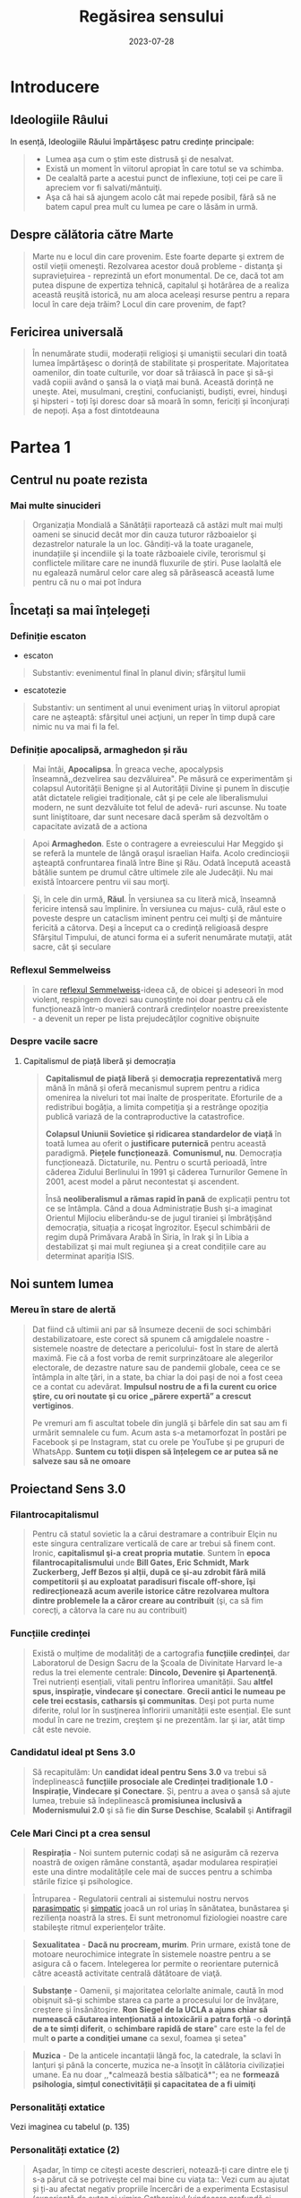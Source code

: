 :PROPERTIES:
:ID:       ed186da4-7847-4851-8705-54d4a24606d4
:END:
#+title: Regăsirea sensului
#+filetags: :book:
#+date: 2023-07-28

* Introducere
** Ideologiile Râului

In esență, Ideologiile Răului împărtăşesc patru credințe principale:

#+begin_quote
- Lumea aşa cum o ştim este distrusă şi de nesalvat.
- Există un moment în viitorul apropiat în care totul se va schimba.
- De cealaltă parte a acestui punct de inflexiune, toți cei pe care îi apreciem vor fi salvati/mântuiţi.
- Aşa că hai să ajungem acolo cât mai repede posibil, fără să ne batem capul prea mult cu lumea pe care o lăsăm in urmă.
#+end_quote

** Despre călătoria către Marte

#+begin_quote
Marte nu e locul din care provenim. Este foarte departe şi extrem de ostil vieții omeneşti. Rezolvarea acestor două probleme - distanţa şi supraviețuirea - reprezintă un efort monumental. De ce, dacă tot am putea dispune de expertiza tehnică, capitalul şi hotărârea de a realiza această reuşită istorică, nu am aloca aceleași resurse pentru a repara locul în care deja trăim? Locul din care provenim, de fapt?
#+end_quote

** Fericirea universală

#+begin_quote
În nenumărate studii, moderații religioşi şi umaniştii seculari din toată lumea împărtăşesc o dorință de stabilitate și prosperitate. Majoritatea oamenilor, din toate culturile, vor doar să trăiască în pace şi să-şi vadă copiii având o şansă la o viaţă mai bună. Această dorință ne uneşte. Atei, musulmani, creştini, confucianişti, budiști, evrei, hinduşi şi hipsteri - toți îşi doresc doar să moară în somn, fericiți și înconjurați de nepoți. Așa a fost dintotdeauna
#+end_quote

* Partea 1
** Centrul nu poate rezista
*** Mai multe sinucideri

#+begin_quote
Organizația Mondială a Sănătății raportează că astăzi mult mai mulți oameni se sinucid decât mor din cauza tuturor războaielor şi dezastrelor naturale la un loc. Gândiți-vă la toate uraganele, inundațiile şi incendiile şi la toate războaiele civile, terorismul şi conflictele militare care ne inundă fluxurile de știri. Puse laolaltă ele nu egalează numărul celor care aleg să părăsească această lume pentru că nu o mai pot îndura
#+end_quote

** Încetați sa mai înțelegeți
*** Definiție escaton

- escaton

#+begin_quote
Substantiv: evenimentul final în planul divin; sfârşitul lumii
#+end_quote

- escatotezie

#+begin_quote
Substantiv: un sentiment al unui eveniment uriaş în viitorul apropiat care ne aşteaptă: sfârşitul unei acţiuni, un reper în timp după care nimic nu va mai fi la fel.
#+end_quote

*** Definiție apocalipsă, armaghedon și rău

#+begin_quote
Mai întâi, *Apocalipsa*. În greaca veche, apocalypsis înseamnă,,dezvelirea sau dezvăluirea". Pe măsură ce experimentăm şi colapsul Autorității Benigne şi al Autorității Divine şi punem în discuție atât dictatele religiei tradiționale, cât şi pe cele ale liberalismului modern, ne sunt dezvăluite tot felul de adevă- ruri ascunse. Nu toate sunt liniştitoare, dar sunt necesare dacă sperăm să dezvoltăm o capacitate avizată de a actiona
#+end_quote

#+begin_quote
Apoi *Armaghedon*. Este o contragere a evreiescului Har Meggido şi se referă la muntele de lângă oraşul israelian Haifa. Acolo credincioşii aşteaptă confruntarea finală între Bine şi Rău. Odată începută această bătălie suntem pe drumul către ultimele zile ale Judecăţii. Nu mai există întoarcere pentru vii sau morţi.
#+end_quote

#+begin_quote
Şi, în cele din urmă, *Răul*. În versiunea sa cu literă mică, înseamnă fericire intensă sau împlinire. În versiunea cu majus- culă, răul este o poveste despre un cataclism iminent pentru cei mulţi şi de mântuire fericită a câtorva. Deşi a început ca o credinţă religioasă despre Sfârşitul Timpului, de atunci forma ei a suferit nenumărate mutaţii, atât sacre, cât şi seculare
#+end_quote

*** Reflexul Semmelweiss

#+begin_quote
în care [[https://en.wikipedia.org/wiki/Semmelweis_reflex][reflexul Semmelweiss]]-ideea că, de obicei şi adeseori în mod violent, respingem dovezi sau cunoştinţe noi doar pentru că ele funcționează într-o manieră contrară credințelor noastre preexistente - a devenit un reper pe lista prejudecăţilor cognitive obişnuite
#+end_quote

*** Despre vacile sacre
**** Capitalismul de piață liberă și democrația

#+begin_quote
*Capitalismul de piață liberă* şi *democrația reprezentativă* merg mână în mână și oferă mecanismul suprem pentru a ridica omenirea la niveluri tot mai înalte de prosperitate. Eforturile de a redistribui bogăția, a limita competiţia şi a restrânge opoziția publică variază de la contraproductive la catastrofice.

*Colapsul Uniunii Sovietice şi ridicarea standardelor de viață* în toată lumea au oferit o *justificare puternică* pentru această paradigmă. *Piețele funcționează*. *Comunismul, nu*. Democrația funcționează. Dictaturile, nu. Pentru o scurtă perioadă, între căderea Zidului Berlinului în 1991 şi căderea Turnurilor Gemene în 2001, acest model a părut necontestat şi ascendent.

Însă *neoliberalismul a rămas rapid în pană* de explicații pentru tot ce se întâmpla. Când a doua Administrație Bush şi-a imaginat Orientul Mijlociu eliberându-se de jugul tiraniei şi îmbrăţişând democrația, situația a ricoşat îngrozitor. Eşecul schimbării de regim după Primăvara Arabă în Siria, în Irak şi în Libia a destabilizat şi mai mult regiunea şi a creat condițiile care au determinat apariția ISIS.
#+end_quote

** Noi suntem lumea
*** Mereu în stare de alertă

#+begin_quote
Dat fiind că ultimii ani par să însumeze decenii de soci schimbări destabilizatoare, este corect să spunem că amigdalele noastre - sistemele noastre de detectare a pericolului- fost în stare de alertă maximă. Fie că a fost vorba de remit surprinzătoare ale alegerilor electorale, de dezastre nature sau de pandemii globale, ceea ce se întâmpla in alte ţări, in a state, ba chiar la doi paşi de noi a fost ceea ce a contat cu adevărat. *Impulsul nostru de a fi la curent cu orice ştire, cu ori noutate şi cu orice „părere expertă” a crescut vertiginos*.

Pe vremuri am fi ascultat tobele din junglă şi bârfele din sat sau am fi urmărit semnalele cu fum. Acum asta s-a metamorfozat în postări pe Facebook și pe Instagram, stat cu orele pe YouTube şi pe grupuri de WhatsApp. *Suntem cu toţii dispen să înțelegem ce ar putea să ne salveze sau să ne omoare*
#+end_quote

** Proiectand Sens 3.0
*** Filantrocapitalismul

#+begin_quote
Pentru că statul sovietic la a cărui destramare a contribuir Elçin nu este singura centralizare verticală de care ar trebui să finem cont. Ironic, *capitalismul şi-a creat propria mutatie*. Suntem în *epoca filantrocapitalismului* unde *Bill Gates, Eric Schmidt, Mark Zuckerberg, Jeff Bezos și alții, după ce şi-au zdrobit fără milă competitorii și au exploatat paradisuri fiscale off-shore, îşi redirecționează acum averile istorice către rezolvarea multora dintre problemele la a căror creare au contribuit* (şi, ca să fim corecți, a câtorva la care nu au contribuit)
#+end_quote

*** Funcțiile credinței

#+begin_quote
Există o mulțime de modalități de a cartografia *funcțiile credinței*, dar Laboratorul de Design Sacru de la Şcoala de Divinitate Harvard le-a redus la trei elemente centrale: *Dincolo, Devenire şi Apartenenţă*. Trei nutrienți esențiali, vitali pentru înflorirea umanității. Sau *altfel spus, inspirație, vindecare şi conectare*. *Grecii antici le numeau pe cele trei ecstasis, catharsis şi communitas*. Deşi pot purta nume diferite, rolul lor în susţinerea înfloririi umanității este esențial. Ele sunt modul în care ne trezim, creştem şi ne prezentăm. Iar şi iar, atât timp cât este nevoie.
#+end_quote

*** Candidatul ideal pt Sens 3.0

#+begin_quote
Să recapitulăm: Un *candidat ideal pentru Sens 3.0* va trebui să îndeplinească *funcțiile prosociale ale Credinței tradiționale 1.0* - *Inspirație, Vindecare și Conectare*. Și, pentru a avea o şansă să ajute lumea, trebuie să îndeplinească *promisiunea inclusivă a Modernismului 2.0* şi să fie *din Surse Deschise*, *Scalabil* şi *Antifragil*
#+end_quote

*** Cele Mari Cinci pt a crea sensul

#+begin_quote
*Respirația* - Noi suntem puternic codați să ne asigurăm că rezerva noastră de oxigen rămâne constantă, aşadar modularea respirației este una dintre modalitățile cele mai de succes pentru a schimba stările fizice şi psihologice.
#+end_quote

#+begin_quote
Întruparea - Regulatorii centrali ai sistemului nostru nervos [[id:1745774b-70f5-465d-954b-aa426296cb8b][parasimpatic]] şi [[id:ed52081e-fe6f-46fd-b0c5-59f61f2a849b][simpatic]] joacă un rol uriaș în sănătatea, bunăstarea şi reziliența noastră la stres. Ei sunt metronomul fiziologiei noastre care stabileşte ritmul experiențelor trăite.
#+end_quote

#+begin_quote
*Sexualitatea* - *Dacă nu procream, murim*. Prin urmare, există tone de motoare neurochimice integrate în sistemele noastre pentru a se asigura că o facem. Intelegerea lor permite o reorientare puternică către această activitate centrală dătătoare de viaţă.
#+end_quote

#+begin_quote
*Substanțe* - Oamenii, și majoritatea celorlalte animale, caută în mod obişnuit să-şi schimbe starea ca parte a procesului lor de învățare, creştere şi însănătoşire. *Ron Siegel de la UCLA a ajuns chiar să numească căutarea intenționată a intoxicării a patra forță* -o *dorință de a te simți diferit*, o *schimbare rapidă de stare*" care este la fel de mult *o parte a condiţiei umane* ca sexul, foamea şi setea"
#+end_quote

#+begin_quote
*Muzica* - De la anticele incantații lângă foc, la catedrale, la sclavi în lanţuri şi până la concerte, muzica ne-a însoţit în călătoria civilizației umane. Ea nu doar ,,*calmează bestia sălbatică*"; ea ne *formează psihologia, simțul conectivității și capacitatea de a fi uimiţi*
#+end_quote

*** Personalități extatice

Vezi imaginea cu tabelul (p. 135)

*** Personalități extatice (2)

#+begin_quote
Aşadar, în timp ce citești aceste descrieri, notează-ți care dintre ele ţi s-a părut că se potriveşte cel mai bine cu viața ta:: Vezi cum au ajutat și ți-au afectat negativ propriile încercări de a experimenta Ecstasisul (experiență de extaz şi uimire Catharsisul (vindecare profundă și integrare) şi Communitas (conectare profundă cu alții).
#+end_quote

#+begin_quote
Noi nu ne putem lăsa distrași de senzații, aşa cum ar pute un Hedonist. Şi nici nu putem strâmba din nas la abordări car nu se potrivesc identității noastre idealizate, aşa cum ar putea un Purist. Și nu putem ignora soluții noi care ar putea aduce un beneficiu puternic, aşa cum ar putea un Conformist.
#+end_quote

#+begin_quote
În timp ce ele au toate unghiuri moarte, fiecare dintre aces te orientări are o valoare centrală pe care ceilalţi ar face bi!! să o încorporeze. Hedonistul caută să scoată tot ce e mai b din viaţă şi să urmeze cea mai amplă gamă de experiențe po bile. Puristul valorizează sanctitatea minţii şi corpul Conformistul valorizează sfatul expert şi dovezile.
#+end_quote

* Partea 2: Cartea de bucate a alchemistului
** Respirație
*** Oxid de azot

#+begin_quote
Acele vibrații conştiente" mai fac ceva. Eliberează un neurotransmiţător puternic care diminuează stresul, determi- nă o schimbare a stărilor fiziologice şi facilitează accesul la conştiinţa de transă. Oamenii de ştiinţă de la Institutul Karolinska din Suedia au descoperit că respirația nazală are ca rezultat o mai bună oxigenare cu 15-30% decât respirația pe gură. Şi dacă produci vibrații în cavitatea nazală în timp ce o faci, aşa cum fac cântăreții la didgeridu, ea creşte nivelul de oxid de azot de până la 15 ori.
#+end_quote

#+begin_quote
Oxidul de azot este o moleculă puternică care trece peste bariera hemato-encefalică şi ne duce de la stări vigilente şi stresante, la stări mai calme, mai inventive. Potrivit lui Herbert Benson de la Harvard,,,studiile moleculare au arătat că răs- punsul calmant eliberează mici <«<pufuri» de oxid de azot, care a fost legat de producția unor astfel de neurotransmiţători ca endorfinele şi dopamina". Benson a descoperit că tranziția de la conştiinţa obişnuită la stări de vârf este declanşată de un flux de oxid de azot prin sistemul nervos. Ea funcționează ca o moleculă de semnalizare, trimiţând informații înainte şi îna- poi între părțile creierului care în mod normal nu comunică, reducând reacţiile la stres și amplificând relaxarea profundă şi conexiunea. El numeşte oxidul de azot,,spiritul" sau catali- zatorul experienței extatice.
#+end_quote

#+begin_quote
Impulsul de oxid de azot pe care îl creează didgeridu are şi alte beneficii generale pentru sănătate de la diminuarea dificultăților de respirație, precum astmul şi apneea din timpul somnului, la reducerea stresului. Un studiu a descoperit că ,,meditaţia pe fond de didgeridu este la fel de eficientă ca meditaţia tăcută pentru reducerea oboselii, a energiei şi excitației negative autopercepute, şi mai eficientă decât meditaţia tăcută pentru relaxare şi stres acut."
#+end_quote

*** Apnee statică

#+begin_quote
Trageți adânc aer în piept chiar acum. Ţineţi-vă respirația cât de mult puteți. Simțiți acele prime spasme în stomac sau înghițituri în gât. Continuaţi până când trebuie să evacuați aerul. Vedeţi cât de mult a durat. Fără antrenament, cele mai multe tentative durează undeva între 30 și 90 de secunde. Acesta este cunoscut drept scorul tău de,,apnee statică" - un termen pompos pentru a-ți ține respirația. La sfârşitul acestui capitol, scorul tău ar trebui să se dubleze
#+end_quote

*** Stiluri de respirație

Vezi tabelul

*** Zona Goldilocks

#+begin_quote
Dar cum rămâne cu [[id:73226fcb-1702-4d6b-a4ba-b66bbae65c2a][dioxidul de carbon]]? Presupusesem întotdeauna că CO, era pur şi simplu un gaz rezidual pe care încercai să-l minimizezi astfel încât să poți face mai multe cu un plămân plin cu aer. Apoi am aflat despre cercetările fizicianului sovietic Konstantin Buteiko asupra creşterii nivelului de CO, pentru a impulsiona oxigenul dispo- nibil în sânge. Buteiko a pledat în favoarea unei „Zone Goldilocks" cu nici prea mult, nici prea puțin CO, pentru sănă- tatea şi performanța optimă. Acesta este motivul pentru care, când cineva are un atac de panică și hiperventilează, i se dă o pungå de hârtie în care să respire. Ea îi ajută să reechilibreze cantitatea de CO, din sânge și fi aduce înapoi în starea de echilibru.
#+end_quote

*** Protoxid de azot

#+begin_quote
Protoxidul de azot este un compus organic care a fost degajat din atmosferă, sol şi oceane de milenii întregi. Este unul dintre cei mai interesanţi membri ai familiei azotului. Deşi e doar o ușoară variaţie a azotului inert care formează aproximativ 80% din aerul pe care-l respirăm, acest oxid are un efect fun- damental diferit asupra sistemului nostru nervos. Protoxidul de azot calmează nervii şi alină durerea, dar dă naştere unor experienţe mai ciudate - şi poate mai utile din punct de vedere terapeutic-decât majoritatea substanțelor de pe Lista I.*
#+end_quote

#+begin_quote
Medicamentele, substanțele sau substanţele chimice de pe Lista I sunt definite ca medicamente fără utilizare medicală acceptată în prezent şi cu un potențial ridicat de abuz Printre acestea se numără heroina, dietilamida acidului lisergic (LSD), marijuana (canabis), 3,4-metilendioximetamfetamina (ectasy), metaqualona şi peyote
#+end_quote

*** Monoxide de azot

#+begin_quote
Pe măsură ce urmărim ceea ce Organizația Mondială a Sănătăţii descria atât de anost drept „,,excitarea tranzientă” pe care o produce protoxidul de azot, mai trebuie făcute câteva legături. Ele ne duc înapoi pe teritoriul lui William James, la Harvard Medical School. Acolo, Herbert Benson, cu care ne-am întâlnit mai devreme, a devenit autoritatea incontesta- bilă în ceea ce priveşte răspunsul biologic al corpului la experienţa de vârf. Cercetările sale l-au condus la un studiu profund al familiei azotului și al vărului apropiat al protoxidu- lui de azot, monoxidul de azot - sau oxidul nitric. Acest neurotransmiţător elimină substanţele chimice de stres din creier și serveşte ca un vasodilatator în corp - Viagra, care impulsionează direct producția de monoxid de azot, se foloseşte tocmai de acest mic efect colateral.
#+end_quote

#+begin_quote
Monoxidul de azot (NO), identic cu protoxidul de azot (NO), dar cu un singur atom de azot, este, potrivit cercetătorului său prim, catalizatorul experienței fizice, mentale şi chiar spirituale"
#+end_quote

** Sacramente
*** Despre religii și cum ne raportam la ele

#+begin_quote
Wade Davis, explorator in rezidență la National Geographic, mi-a spus că pe vremea când studia posedarea voodoo in Haiti, un houngan (preot) a extins distincţia originală a lui Quanah Parker: Când albii merg la biserică, se vorbeşte des- pre un zeu, când nativii americani intră în cort, vorbesc cu zeul, când facem ceremonia noastră voodoo, noi devenim propriii zei." Este cât se poate de la persoana întâi.
#+end_quote

#+begin_quote
Aţi putea argumenta că, deşi toate cele trei expresii - persoana a treia, persoana a doua şi persoana întâi - sunt parte a unei relaţii umane sănătoase cu sacrul, am ajuns la un deze- chilibru al repartizării acestora. Cele mai multe dintre riturile noastre de trecere contemporane, de la baluri de absolvire şi jurăminte în frăţii, pe partea seculară, la bar mitzvah, comu- niune şi nunţi, pe partea religioasă, sunt pantomime la persoa- na a treia, care nu mai asigură legătura cu zeii. Taine placebo în toate privințele, cu excepția numelui. Astăzi suntem mult mai implicați în discuția la persoana a treia decât în imersiu- nea la persoana întâi sau a doua. Şi suferim din cauza asta.
#+end_quote

** Sex, partea a 2-a
*** Despre asasini

#+begin_quote
Sus, intr-o ascunzătoare din munţi, în provincia Qazvin din Iran, un războinic musulman şiit antrena luptători pentru misiuni sinucigașe. Folosea metode foarte eficiente de îndoc- trinare şi spălare pe creier pentru a crea soldaţi absolut loiali, fanatici, care puteau penetra aproape orice apărare și vizau asasinarea unor diplomați importanți. Fără să le pese de pro- pria supraviețuire, zona lor de influenţă era aproape nelimitată

- agenţi operativi se infiltraseră cu succes în centre de putere din regiune şi eliminaseră zeci de oficiali de prim rang. Și în bătălia pentru,,inimi şi minţi" ajunseseră la nivelul psihologic la care aspiră toţi teroriștii -inculcaseră o teamă iraţională în duşmanii lor.

Pe măsură ce am început această descriere, am putut vedea cum creşte tensiunea în încăpere. Aceşti douăzeci şi ceva de operatori speciali, care se întinseseră relaxați ca niște lei tineri după o vânătoare, s-au ridicat în capul oaselor, cu ochii țintă la mine. Dacă acesta era succesorul lui Bin Laden sau un nou comandant ISIS, voiau să ştie totul despre el.

Insă Hassan-i Sabbah, liderul războinic al sectei ismailite şiite Nazari despre care discutam, nu avea să se afle în bătaia puştilor prea curând, oricât de mult l-ar fi căutat. Era o fanto- mă. Un cifru. De neatins. Impenetrabil. Mai mult, era mort de vreo mie de ani.

Hassan sau Bătrânul de pe Munte, cum era cunoscut, era unul dintre primii maeştri confirmaţi istoric ai Ingineriei Hedoniste

manciurian a imortalizat ideea unui agent adormit", progra mat să asasineze, inspirat fiind de această legendă. Seria de jocuri video de supersucces Assassin's Creed îşi are originile poveştii tot acolo, in castelul Alamut - fortăreaţa din munţi a lui Hassan.

Pe scurt, există mult mai multe lucruri imaginate despre Asasini (cum au ajuns să fie numiți) decât se ştiu cu certitudi- ne. Până şi originea numelui este disputată - unii cred că a izvorât direct din Hassan", in timp ce alții insistă că este o trimitere la Hashashin-acei fumători de haşiş care au devenit soldații săi. Însă metodele sale rămân un studiu de caz fasci- nant privind puterea de a manipula trupul şi creierul pentru a controla inimi şi minți.

Candidații la Ordin erau aduşi la castel în perechi şi invitați să ia masa cu Hassan însuşi. Hassan le spunea că are puterea să-i trimită în Paradis, dar numai dacă îi jurau loialitate eternă. Ascunsă în mâncarea lor era o capsulă cu eliberare lentă care conţinea opiu şi care le inducea o picoteală visătoare. Apoi ser- vitorii ii cărau pe inițiați într-o frumoasă Grădină a Deliciilor Pământeşti, înconjurată cu ziduri şi plină de pomi fructiferi exotici precum portocalul, numit „mărul paradisului”. Băieţilor persani de la țară trebuie să li se fi părut absolut fantastic.

Apoi capsula elibera efedră (care creşte în tufişuri prolifice în tot Orientul Mijlociu şi care este ingredientul principal pen- tru amfetamine) şi haşiş, revigorându-i pe candidați și adău gând strălucire la tot ce vedeau. Priveau în jur şi, pe bună dreptate, trăgeau concluzia că ajunseseră în Paradis. Hurii frumoase, virgine divine care, în legenda musulmană, însoţeau martirii către Paradis - în realitate, curtezane aduse din cele mai bune bordeluri din Cairo - îi înconjurau pe inițiaţi, cân- tând la fluiere, dansând și dezbrăcându-se jucăuş.

În cele din urmă, după cum descrie Robert Anton Wilson, unele cădeau la picioarele candidatului şi îi sărutau gleznele; altele îi sărutau genunchii sau coapsele, una îi sugea în extaz penisul, altele îi sărutau pieptul, brațele și pântecele, câteva îi sărutau ochii, gura şi urechile. Şi cum era prins în avalanșa de iubire intensificată de haşiş, doamna care se ocupa de penisul lui sugea şi tot sugea, iar el şi-a dat drumul în gura ei la fel de

delicat şi de încet şi de fericit ca un fulg de zăpadă care cade." Cam pe atunci, un al doilea val de opiu le pătrundea în sânge. Se întorceau la somn până când erau readuși în came- rele lui Hassan. Acolo îşi reveneau in simțiri.
#+end_quote

*** Fisherman Temperament Inventory

#+begin_quote
Aproape 20 de milioane de oameni au raspuns până acum la chestionarul numit *Fisher Temperament Inventory FTI*, personali transformându-l în unul dintre cele mai mari teste de acest gen validate statistic. In plus, este singurul test de tate larg răspândit cu un fundament neuroştiinţific. Bine- cunoscutul test de personalitate Myers-Briggs Type Indicator (MBTI), prin comparație, a fost inventat în anii 1940 de o gos podină care se întâmpla să fie o foarte bună cunoscătoare al Carl Jung. In pofida popularității și adoptării în masă, MBTI şi cele mai multe dintre celelalte teste de personalitate nu au la bază prea multă ştiinţă.
#+end_quote

#+begin_quote
Inventarul de temperament Fisher imparte tipurile de per- sonalitate in patru categorii pe baza cărora substanțele neurochimice conduc ataşamentele sexuale şi romantice ale unei persoane. Exploratorul: aventurierul căutător de nou care exprimă în primul rând trăsăturile asociate cu sistemul dopa-minei. Constructorul: persoana prudentă care se conformea- ză regulilor sociale şi care exprimă în primul rând trăsăturile asociate cu sistemul serotoninei. Conducătorul: gânditorul analitic şi riguros care exprimă în primul rând trăsăturile aso- ciate cu sistemul testosteronului. Şi Negociatorul: empatul prosocial care exprimă în primul rând trăsăturile asociate cu sistemul estrogenului. Experiențele noastre cele mai intime şi mai personale - îndrăgostirea-s-ar putea să aibă la fel de mult de-a face cu neurochimia şi neuroanatomia pe cât au abilitățile lui Cupidon cu un arc
#+end_quote

*** Cercetările lui Nicole Prause

#+begin_quote
,,Cea mai mare preconcepție despre sex este că folosirea sexului pentru a te simți bine e nesănătoasă", explică Prause. ,,Această opinie este larg promovată chiar de terapeuți. Ei se grăbesc să-i facă să se simtă prost pe pacienții care, de exem- plu, se masturbează după o zi grea de muncă, spunându-le că au «mecanisme de coping slabe». La rândul lor, partenerilor le e ruşine unul de celălalt pentru că au căutat activități sexu- ale din motive de sănătate precum gestionarea stresului... A condamna utilizarea sexului pentru coping este o atitudine extrem de dăunătoare și regresivă care nu e diferită de sloganul religios sex doar pentru procreare ambalat într-o nouă lozincă a «<sănătății»." [sublinierea mea]

„Avem dovezi solide că sexul (masturbarea, vizionarea de filme pentru adulți sau întreținerea de relații sexuale cu par- tenerul) este o metodă excelentă de îmbunătățire a stării de spirit, poate fi o metodă principală de coping şi poate fi făcut în mod regulat", spune ea.,,Dacă înțelegem mecanismul prin care stimularea genitală manuală directă face să se întâmple asta în creierul tău, poate vom descoperi că funcționează într- un fel pentru a ajuta depresia. S-ar putea să nu aibă acelaşi efect ca medicația antidepresivă, s-ar putea să nu fie la fel de puternică, dar poate vom descoperi că poate veni în sprijinul oamenilor nevoiţi să renunţe la medicamente fiindcă (le-a încetat asigurarea şi) nu și le mai permit."

Nu este doar util pentru tulburări emoţionale. Orgasmul uşurează şi suferința fizică. Combinația de opioide naturale din sistemul nostru şi endocanabinoidele (responsabile pentru celebra,,euforie a alergătorului" unde durerea şi epuizarea fac loc unei euforii energizate) ajută la calmarea disconfortului persistent.,,Unul dintre cele mai bune lucruri pentru tulbură- rile de durere cronică este exercițiul regulat", notează Prause. ,,Dar e foarte greu de acceptat pentru cineva care suferă. Cum ar fi dacă i-aş spune să încerce masturbarea regulată?"
#+end_quote

*** Inginerie hedonista

Vezi tabelul cu inginerie hedonista

* Partea a 3-a: Construcția cultului
** Trusa de scule a culturii etice
*** Cele zece porunci sugestii

#+begin_quote
FÅ CE ESTE EVIDENT. Există industrii întregi dedicate dezvoltării personale, biohackingului şi self-helpului. Cele mai multe dintre ele distrag atenția de la proiectul uman mai amplu. În loc să fii copleșit de toate opțiunile de opti- mizare, pur şi simplu Fă ce este Evident: dormi profund; fă mişcare frecvent; mănâncă sănătos; stai la aer; spală-te des, ascultă muzică, respiră profund, jeleşte din tot sufle- tul, fă dragoste; mulţumeşte. Poți investi timpul liber supli- mentar şi banii economisiți într-o viaţă vitalizată şi activă.
#+end_quote

#+begin_quote
NU FACE TÂMPENII. Niciodată nu am avut mai mult acces la tehnologii atât de puternice şi de transformatoare fără îndrumări sau restricții. În această Curajoasă Lume Nouă, cu toții operăm pe propria răspundere. Așadar, orice ar fi, când te joci cu Cartea de Bucate a Alchimistului, nu sfârși accidental: într-un cult, într-un sac pentru cadavre, intr-o celulă de închisoare, într-un tribunal de divorţ, într-o clinică de dezintoxicare sau într-un spital de boli psihiatri- ce. O să ne strici cheful tuturor şi le vei oferi o scuză Puritanilor care abia aşteaptă să închidă totul. (Uneori în viaţă aceste eşecuri se întâmplă din alte motive şi oricine trece prin ele merită sprijin deplin - dar nu despre asta vor- bim aici. La fel ca alpiniştii sau surferii, potențialii Alchimisti ar trebui să ştie în ce se bagă înainte de a o face sau vor crea accidente cu care vor trebui să-şi bată capul
#+end_quote

#+begin_quote
LASĂ MISTERUL SĂ RĂMÂNĂ MISTER. Cu cât explo- rezi mai mult adâncimile Mysto, cu atât înţelegi mai bine că asta nu e ceva ce poate fi stăpânit sau cartografiat. Misterul este realmente plin de provocări, de sus până jos şi de jur împrejur. Dacă însă compari descrierile facute de-a lungul vremii de cartografii sacrului, îți dai seama imediat că ele sunt extrem de diferite. Experientele lor au fost mediate de biologie, de filtrele individualității, de cul- tură şi de închisoarea limbii. Răspunsul nu este niciodată răspunsul", a spus cândva Ken Kesey. Ce este cu adevărat interesant e misterul. Când cauti misterul în locul răspun sului, vei căuta la nesfârșit. Nu ştiu pe nimeni care să fi găsit răspunsul, ci doar care să creadă că l-a găsit. Aşa ol încetează să mai gândească. Dar treaba e să cauți misterul, să evoci misterul, să plantezi o grădină în care cresc plante ciudate şi înfloresc mistere. Nevoia de mister e mai mare decât nevoia de un răspuns."
#+end_quote

#+begin_quote
80% TREZIT, 20% DISTRUS. Întrucât acele prime experiențe ale extazului sunt atât de puternice, suntem tentaţi să ardem restul de 80% din energia de care dispu- nem alergând după coada lungă a perfectibilității noastre imaginate. Realitatea este că suntem umani, iar a fi uman implică o cantitate ireductibilă de tristețe și de durere. Prin urmare, decât să irosim atât de mult timp încercând să ieşim la liman, haideți mai degrabă să privim în urmă și să-i ajutăm pe alţii mai puțin norocoși să rămână linia pe de plutire. Mergeţi la intersecția traumei cu talentul-unde simțim cel mai acut rana lumii și avem competenţele să luăm atitudine. Tot ce ne trebuie este acea doză inițială de 80% pentru a ne reaminti ce am uitat şi ce avem de făcut aici - şi apoi FĂ-O!
#+end_quote

...

*** Despre Satan

#+begin_quote
Se dovedeşte că în formularea inițială nu erau decât Iehova şi Iov-şi nici urmă de Satana. (Şi înainte ca Dante şi romanticii să-l contopească pe Lucifer cu Satana, Belzebut şi toate ches- tiile foarte rele, *S'tan însemna Adversar sau Cel care se Opune*. Gândiţi-vă la el mai mult ca la un element al intrigii decât ca la răul întrupat - Satan, aşa cum îl percepem astăzi, nu apare nicăieri în Biblia ebraică.)
#+end_quote

*** Meditând la Dincolo

In cercetarea *Marilor Cinci* tehnici - respirație, intrupare, sexualitate, substanţe şi muzică - există o rețetă amăgitor de - simplă care apare în mod repetat.

#+begin_quote
- Maximizează endocanabinoidele, endorfinele, dopamina, monoxidul de azot,
  oxitocina şi serotonina.

- Creşte tonul nervului vag şi variabilitatea ritmului cardiac

- Schimbă modul de operare al creierul tău în activitatea alfa şi teta de bază,
  cu scufundări în undele gamma sau delta.

- Declanşează o resetare globală a trunchiului cerebral cu compuşi precum
  protoxidul de azot ori ketamina sau stimularea nervului cranian (toate acestea
  corelate cu inducere EEG de unde delta).

- Incarcă-ți sistemul nervos cu impulsuri de energie sub formă de curent
  electric, magnetism, lumină, sunet şi orgasm.

- Aliniază-ţi coloana vertebrală şi angajează-ți pelvisul, membrele şi fasciile
  pentru o mişcare flexibilă şi integrare.

- Schimbă-ți proporțiile de oxigen, de dioxid de carbon și de azot din

- sânge prin exerciții de respirație deliberat organică sau asistată de

- gaz.

- Pune muzică poliritmică de înaltă fidelitate care te scoate din reţeaua
  modului de repaus și servește ca o undă purtătoare a experienţei tale
  subiective.

- Experimentează anamneza - amintește-ți ce ai uitat

- Rămâi treaz. Construieşte lucruri. Ajută
#+end_quote


* Glosar
  - Acum Profund: Vezi Kairos
  - Adiam

    #+begin_quote
    Nume mistic pentru Anthropos sau Omul perfectionat. Adi este un termen onorific însemnând în India,primul sau „proeminent", iar in ebraică, „giuvaier". „I AM" este o afirmație a existenţei pure invocată prima dată de Iahve. Adam este Primul Om. AD-I-Am este Adam cu cel mai mare I centru. Un avatar decent pentru viitorul umanităţii.
    #+end_quote

  - Agnosticism

    #+begin_quote
    Perspectiva potrivit căreia existenţa lui Dumnezeu, a divinităţii sau a
    supranaturalului este necunoscută sau incognoscibilă, Robert Anton Wilson a
    spus că oricine vede tufişul arzând al adevărului suprem se întoarce fie
    nebun, fie agnostic.
    #+end_quote

  - Alchimie

    #+begin_quote
    Cunoscută în mod obişnuit ca efortul de a transforma plumbul sau alte metale
    comune in aur. În tradițiile ezoterice, considerată uneori ca făcând referire
    la procesul de transformare a conştiinţei umane în forme superioare de
    conştientizare.
    #+end_quote

  - Alfa

    #+begin_quote
    Primul. Începutul timpului. Mai ales in eshatologia iudeo-creştină. De
    asemenea, în studiul primatelor, conducătorul haitei sau specimenul dominant
    într-un grup de animale.
    #+end_quote

  - Anamneză

    #+begin_quote
    În sens literal, opusul amneziei. „Uitarea uitării", cunoscută şi sub numele
    de reamintire profundă. Este ideea că fiinţele umane posedă cunoaştere
    înnăscută (probabil dobândită înainte de naştere) şi că învăţarea constă în
    redescoperirea acelor cunoștințe în noi.
    #+end_quote

  - Apocalipsă

    #+begin_quote
    Dezvăluirea sau revelarea Sfârşitului Timpului.
    #+end_quote

  - Arcana Americana

    #+begin_quote
    Neologism ce combină arcana - o scriptură secretă - sau un text ezoteric şi Americana, tradiția folclorică profund americană. Se distinge prin combinația ei sincretică de tradiţii şi de referințe africane, europene, evreieşti şi indigene la o naratiune coerentă moarte/renaştere care combină suferinţa cu mântuirea.
    #+end_quote

  - Armaghedon

    #+begin_quote
    Suprema confruntare între Bine şi Rău înainte de Zilele Judecăţii.
    #+end_quote

  - Anthropos

    #+begin_quote
    Cuvântul grecesc pentru „uman". Sensul mistic al omului perfectionat, integrat, echilibrat. Vezi și:Adiam, Om Intors Acasă, Omul Vitruvian.
    #+end_quote

  - Arhitectura culturii

    #+begin_quote
    Disciplina de a aduce gândirea designului pentru a rezolva provocări sociale - în mod specific prin revigorarea sau inovarea unor forme noi de practici culturale bazate pe înţelegeri antropologice ale comportamentului uman. Vezi și: Neuroantropologie
    #+end_quote

  - Big Five (Marile Cinci):

    #+begin_quote
    Respirație, întrupare, sexualitate, substanţe şi muzică - cele mai puternice motoare evolutioniste disponibile pe scară largă pentru a promova stări de vârf, vindecare şi conectare relaţională.
    #+end_quote

  - Catharsis

    #+begin_quote
    Sentiment profund de vindecare, de obicei cu privire la traumă. Adesea eliberat energetic.
    #+end_quote

  - Chronos

    #+begin_quote
    Timp contorizat pe ceas. Progresie liniară a trecutului, prezentului şi viitorului.
    #+end_quote

  - Communitas

    #+begin_quote
    Sentiment profund de conectare cu ceilalți. Termenul lui Victor Turner pentru o adunare profundă de oameni. Vezi: Flux de grup şi termenul quaker,adunare impreună".
    #+end_quote

  - Calendarizare hedonistă

    #+begin_quote
    Practica planificării întregului an în jurul accesului abil la stări de vârf, variind de la practici zilnice de susţinere şi până la practici săptămânale de „sabbath" şi evenimente lunare, sezoniere şi anuale de o profunzime şi durată tot mai mari. Menită să promoveze alchimia sănătoasă și să împiedice dependența sau nebunia, evitând totodată dinamica exces/purificare, comună celor mai multe dintre explorările hedoniste.
    #+end_quote

  - Cântece ale mântuirii

    #+begin_quote
    Vezi şi: Arcana Americana şi melodia cu acelaşi nume a lui Bob Marley [Redemption Song" -n.t.].
    #+end_quote

  - Cogniţie întrupată

    #+begin_quote
    Domeniul de studiu bazat pe ideea că trupul afectează creierul şi creierul afectează trupul. Schimbarea fiziologiei Influenţează neurologia şi, odată cu ea, psihologia noastră.
    #+end_quote

  - Crucificţiunea Fericit-Nenorocită

    #+begin_quote
    Experiența iniţiatică moarte/ renaştere a devenirii anthropos prin cultivarea deliberată a plăcerii profunde şi a conştiinţei extatice pentru a reține simultan durerea profundă a experienței umane. Punctul de convergenţă între Kairos şi Chronos. Orografia crucificțiunii este deliberată - ca un indicator al naturii sale metaforice.
    #+end_quote

  - Ecstasis

    #+begin_quote
    Literalmente, a păşi în afara sinelui". Un sentiment profund de inspirație sau stare pozitivă nonordinară/experienţă de vârf, adesea implicând o formă de moarte sau disoluţie a egoului.
    #+end_quote

  - Epistemologie

    #+begin_quote
    Studiul naturii cunoaşterii, justificării şi raționalități credinţei.
    #+end_quote

  - Eshatologie

    #+begin_quote
    Studioul Eshatonului sau Sfârşitul Timpului.
    #+end_quote

  - Etică

    #+begin_quote
    Contrară moralei, care este în mod tipic redată în termeni binari bine şi rău, tu vei/tu nu vei. În etică, nu actul, ci relația unei persoane cu actul este cea care contează și determină valoarea lui. Mai puţin obişnuită în structurile sociale tradiționale, datorită premisei că un individ poate să practice discernământul şi responsabilitatea personale. Esenţială la niveluri mai înalte ale explorărilor postconvenţionale, unde categoriile rigide fac loc paradoxului, contradicției şi certitudinii provizorii.
    #+end_quote

  - Existențialism transcendental

    #+begin_quote
    Noţiunea în două părți că viaţa este inerent imposibil de cunoscut, întâmplătoare şi lipsită de sens/absurda (existentialismul) şi în acelaşi timp plină de graţie şi frumuseţe profundă (transcendentalismul). Vezi și: agnosticism, gnosticism, misticism rational.
    #+end_quote

  - Extaz

    #+begin_quote
    mântuirea fericită pentru cei aleşi sau un sentiment de fericire ori plăcere extremă, care-ti taie răsuflarea.
    #+end_quote

  - Flux

    #+begin_quote
    Stare optimă a conştiinţei care are ca rezultat o performanţă mentală şi fizică de vârf.
    #+end_quote

  - Forta spiritului

    #+begin_quote
    Formă de rezistență civilă curajoasă inventată de Howard Thurman şi popularizată de Martin Luther King Jr. (cunoscută initial ca satyagraha, un concept al nonviolenței propus prima dată de Mahatma Gandhi).

    #+end_quote


  - Grădina (Edenului)

    #+begin_quote
    Loc al perfecțiunii atemporale, în afara raporturilor normale de cauzalitate, nesupus păcatului, separării (sau celei de-a doua legi a termodinamicii). Vezi și: Kairos, Acum Profund.
    #+end_quote

  - Gnoză

    #+begin_quote
    Experiență directă a Caracterului Realității, ori Sursa. Intraductibilă în engleză. Profundă. Complexă (clarificare: de asemenea, o sectă disidentă a primilor creştini care a susţinut o filosofie particulară potrivit căreia această lume este o închisoare a iluziei create de un zeu fals, demiurgul).
    #+end_quote

  - Gnosticism

    #+begin_quote
    Idei şi sisteme religioase antice care au apărut în secolul I după Hristos în rândul sectelor creştine şi evreieşti timpurii. Aceste grupuri diverse, numite de către adversarii lor gnostice", puneau accentul pe cunoaşterea spirituală personală (gnoza) în raport cu învăţăturile ortodoxe, tradiţiile şi autoritatea ecleziastică. Uneori se referă la o viziune mai profundă asupra lumii care susţine că această realitate este falsă şi creată de un zeu fals (à la Matrix).
    #+end_quote

  - Hedonism

    #+begin_quote
    Căutarea plăcerii, adesea în exces.
    #+end_quote

  - Hierogamie

    #+begin_quote
    Hieros gamos (greacă). Uniunea sacră dintre bărbatul arhetipal şi femeia arhetipală. Homo ludens: Termenul lui Johan Huizinga pentru primata care se joacă". În acest caz, oameni dedicați să joace Jocul Infinit. Vezi și: Anthropos, Oameni Întorşi Acasă.
    #+end_quote

  - Inginerie hedonistă

    #+begin_quote
    Practica utilizării stărilor de vârf cu scopul de a facilita vindecarea şi integrarea, până la, şi inclusiv, reformarea identității de sine.
    #+end_quote

  - Jocuri finite

    #+begin_quote
    Orice formă de schimb social cu un rezultat unul sus/unul jos, de la comerţ şi până la conflict militar şi sexualitate. Vezi și: Joc infinit.
    #+end_quote

  - Jocul infinit

    #+begin_quote
    Conceptualizare a lui James Carse a jocurilor infinite- unde ideea jocului este să continui să joci, spre deosebire de un joc finit, unde ideea este să câştigi. In jocul infinit, cineva se joacă mai degrabă cu regulile decât joacă în interiorul regulilor.
    #+end_quote

  - Kairos

    #+begin_quote
    Timp sacru. O locație în timp-spatiu conținând trecut, prezent şi viitor într-un singur loc. Vezi și: Grădină.
    #+end_quote

  - Logos

    #+begin_quote
    În tradițiile occidentale ale misterelor şi în creştinismul mistic, este cuvântul devenit carne". Un adevăr profund, mistic şi chiar invocator. Cel mai celebru exemplu apare în cartea lui loan, La început a fost Cuvântul". Alte exemple sunt #truthbombs şi conceptul rastafarian Word Sound Power (Cuvânt Sunet şi Putere).
    #+end_quote

  - Magick

    #+begin_quote
    Deosebită de iepurii din pălării, magick este arta de a manipula după voință. Practicată în toată lumea, tradiția occidentală izvorăşte mai ales din descendența greacă, egipteană persană şi evreiască. Aleister Crowley a adăugat,,k" pentru a o distinge de versiuni inferioare.
    #+end_quote

  - Metafizică

    #+begin_quote
    Ramură a filosofiei care examinează natura fundamentală a realității, inclusiv relaţia dintre minte şi materie, dintre substanţă şi atribut şi dintre potențialitate şi realitate.
    #+end_quote

  - Misticism rational

    #+begin_quote
    Viziune despre lume a filosofiei care recunoaşte stările nonordinare ale conştiinţei şi experienței, dar insistă să folosească logica, dovezile şi rațiunea pentru interpretarea lor. Vezi și: existențialism transcendental.
    #+end_quote

  - Morală

    #+begin_quote
    Conceptele de corect" şi greşit" predefinite ca fiind consacrate de o autoritate dată. Tu vei/ tu nu vei. Vezi şi: Etică.
    #+end_quote

  - Neuroantropologie

    #+begin_quote
    Disciplină emergentă care combină analiza istorică cu descoperiri din domeniile neuroştiinţei şi psihologiei pentru a înţelege mai bine cultura, ritualurile şi comportamentul uman şi a dezvălui mecanismele funcționale de acţiune care stau la baza formelor sociale.
    #+end_quote

  - Oameni Întorşi Acasă

    #+begin_quote
    Oameni care şi-au încheiat procesul iniţiatic şi şi-au acceptat rolul. Complet în viață. Pe deplin dedicati. Neinfricati. Bucuroşi. Curajoși. Buni. Ştiind foarte bine cine sunt şi ce le revine de făcut. Vezi şi: Anthropos.
    #+end_quote

  - Ocolire spirituală

    #+begin_quote
    Căutarea unor experiențe întâlnite în stări nonordinare ca un mijloc de a evita munca importantă care trebuie făcută în viaţa reală. Omega: Sfârşitul. Punctul final al istoriei, ca în „Alfa și Omega". Sfârşitul Timpului. Teilhard de Chardin a numit Punctul Omega trupul lui Hristos", în care toţi oamenii conştienţi se vor reuni prin procesul de Cristogeneză.
    #+end_quote

  - Omul Vitruvian

    #+begin_quote
    Celebru desen al lui Leonardo înfăţişând un bărbat cu mai multe membre inscris în pătrate, triunghiuri și cercuri perfect proporţionate. În cazul nostru, o reprezentare vizuală a Anthropos - cap şi inimă, stânga şi dreapta, masculin şi feminin, rai şi iad aflate în echilibru. Pentru o abordare contemporană a clasicului, vezi actualizarea recentă a Omului Vitruvian de către Amanda Sage.
    #+end_quote

  - Ontologie

    #+begin_quote
    Studiul filosofic al ființei. În sens mai larg, ea studiază concepte care au legătură directă cu ființa, în particular devenirea, existenţa, realitatea, precum și categoriile fundamentale ale fiinţei şi relațiile lor. Are în vedere natura fundamentală a realității.
    #+end_quote

  - Pitagora

    #+begin_quote
    Filosof antic grec care i-a influenţat pe Socrate şi pe Platon. A fondat o şcoală a misterelor dedicată vieţii în comun întrupate. A formulat teorii idealizate ale muzicii şi matematicii. Și-a dat seama şi de nişte chestil interesante despre triunghiuri.
    #+end_quote

  - Platonism

    #+begin_quote
    Filosofia lui Platon care afirmă existenţa obiectelor abstracte presupuse că ar exista într-un al treilea domeniu distinct atât de lumea sensibilă externă, cât și de lumea internă a conştiinţei. Relevantă în mod special pentru cei care experimentează bogăţia informaţională în stări de vârf.
    #+end_quote

  - Programare neuro-kinestetică

    #+begin_quote
    Integrarea sistemului nervos şi a fiziologiei în serviciul percepției, cogniţiei şi performanţei generale sporite. Vezi și: cogniţie întrupată.
    #+end_quote

  - Rău

    #+begin_quote
    Un cataclism iminent pentru cei mulți.
    #+end_quote

  - Sens 1.0

    #+begin_quote
    Religie organizată. Cei care au crezut au fost mântuiți. Cei care nu au crezut, n-au fost.
    #+end_quote

  - Sens 2.0

    #+begin_quote
    Liberalism global. Ideea că pieţele, democraţia şi drepturile civile ne vor duce într-o lume în care toţi, nu doar cei aleşi, vor avea dreptul la o şansă corectă la viață bună.
    #+end_quote

  - Sens 3.0

    #+begin_quote
    Combinație de Sens 1.0 și Sens 2.0. Indeplinind funcțiile prosociale ale credinţei tradiționale - inspirație, vindecare şi conectare - în timp ce îndeplineşte şi promisiunea incluzivă a modernismului - surse deschise, scalabilă şi antifragilă.
    #+end_quote

  - Spațiu liminal

    #+begin_quote
    Adiacentul posibil" - spațiul tranzițional dintre domeniile realității. Limanurile mareice şi marginile de pădure sunt spații liminale, aşa cum sunt şi stările de veghe/vis.
    #+end_quote

  - Şcoala misterelor

    #+begin_quote
    Comunitate dedicată experienței directe a stărilor nonordinare şi a adevărurilor conținute în ele. Vezi și: Gnosticism, Platonism.
    #+end_quote

  - Tantra

    #+begin_quote
    Adoptarea a tot ce apare ca sursă materială pentru trezire şi creştere. Adesea asociată cu sexualitatea, dar include disoluția graniţelor egoului şi lucrul cu toate aspectele pozitive şi negative ale realităţii intersubiective cocreate.
    #+end_quote

  - Yoga sexuală a devenirii

    #+begin_quote
    Expresie a Ingineriei Hedoniste care combină stimularea erotică cu exerciții de respirație, masarea ţesuturilor moi, eliberarea tensiunii musculare, lucrul cu trauma, muzică, dans, exerciţii psihodinamice, muzică şi psihedelice. Vezi și: Tantra.
    #+end_quote
